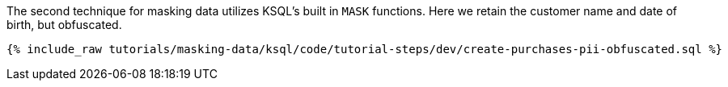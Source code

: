 The second technique for masking data utilizes KSQL's built in `MASK` functions. Here we retain the customer name and date of birth, but obfuscated.

+++++
<pre class="snippet"><code class="sql">{% include_raw tutorials/masking-data/ksql/code/tutorial-steps/dev/create-purchases-pii-obfuscated.sql %}</code></pre>
+++++
